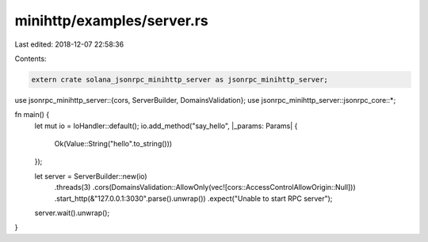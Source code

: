 minihttp/examples/server.rs
===========================

Last edited: 2018-12-07 22:58:36

Contents:

.. code-block:: rs

    extern crate solana_jsonrpc_minihttp_server as jsonrpc_minihttp_server;

use jsonrpc_minihttp_server::{cors, ServerBuilder, DomainsValidation};
use jsonrpc_minihttp_server::jsonrpc_core::*;

fn main() {
	let mut io = IoHandler::default();
	io.add_method("say_hello", |_params: Params| {
		Ok(Value::String("hello".to_string()))
	});

	let server = ServerBuilder::new(io)
		.threads(3)
		.cors(DomainsValidation::AllowOnly(vec![cors::AccessControlAllowOrigin::Null]))
		.start_http(&"127.0.0.1:3030".parse().unwrap())
		.expect("Unable to start RPC server");

	server.wait().unwrap();
}


